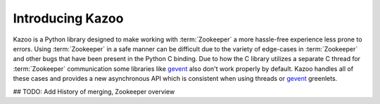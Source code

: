 .. _introduction:

=================
Introducing Kazoo
=================

Kazoo is a Python library designed to make working with :term:`Zookeeper` a
more hassle-free experience less prone to errors. Using :term:`Zookeeper` in a
safe manner can be difficult due to the variety of edge-cases in
:term:`Zookeeper` and other bugs that have been present in the Python C
binding. Due to how the C library utilizes a separate C thread for
:term:`Zookeeper` communication some libraries like `gevent`_ also don't work
properly by default. Kazoo handles all of these cases and provides a new
asynchronous API which is consistent when using threads or `gevent`_ greenlets.

## TODO: Add History of merging, Zookeeper overview

.. _gevent: http://gevent.org/
